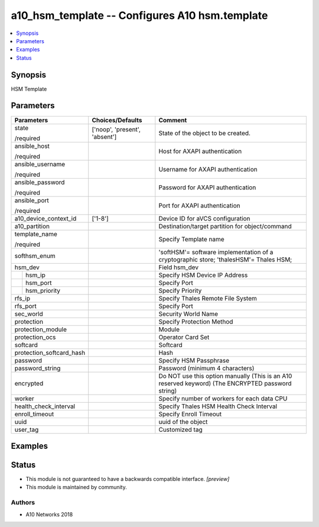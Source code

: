 .. _a10_hsm_template_module:


a10_hsm_template -- Configures A10 hsm.template
===============================================

.. contents::
   :local:
   :depth: 1


Synopsis
--------

HSM Template






Parameters
----------

+--------------------------+-------------------------------+---------------------------------------------------------------------------------------------------+
| Parameters               | Choices/Defaults              | Comment                                                                                           |
|                          |                               |                                                                                                   |
|                          |                               |                                                                                                   |
+==========================+===============================+===================================================================================================+
| state                    | ['noop', 'present', 'absent'] | State of the object to be created.                                                                |
|                          |                               |                                                                                                   |
| /required                |                               |                                                                                                   |
+--------------------------+-------------------------------+---------------------------------------------------------------------------------------------------+
| ansible_host             |                               | Host for AXAPI authentication                                                                     |
|                          |                               |                                                                                                   |
| /required                |                               |                                                                                                   |
+--------------------------+-------------------------------+---------------------------------------------------------------------------------------------------+
| ansible_username         |                               | Username for AXAPI authentication                                                                 |
|                          |                               |                                                                                                   |
| /required                |                               |                                                                                                   |
+--------------------------+-------------------------------+---------------------------------------------------------------------------------------------------+
| ansible_password         |                               | Password for AXAPI authentication                                                                 |
|                          |                               |                                                                                                   |
| /required                |                               |                                                                                                   |
+--------------------------+-------------------------------+---------------------------------------------------------------------------------------------------+
| ansible_port             |                               | Port for AXAPI authentication                                                                     |
|                          |                               |                                                                                                   |
| /required                |                               |                                                                                                   |
+--------------------------+-------------------------------+---------------------------------------------------------------------------------------------------+
| a10_device_context_id    | ['1-8']                       | Device ID for aVCS configuration                                                                  |
|                          |                               |                                                                                                   |
|                          |                               |                                                                                                   |
+--------------------------+-------------------------------+---------------------------------------------------------------------------------------------------+
| a10_partition            |                               | Destination/target partition for object/command                                                   |
|                          |                               |                                                                                                   |
|                          |                               |                                                                                                   |
+--------------------------+-------------------------------+---------------------------------------------------------------------------------------------------+
| template_name            |                               | Specify Template name                                                                             |
|                          |                               |                                                                                                   |
| /required                |                               |                                                                                                   |
+--------------------------+-------------------------------+---------------------------------------------------------------------------------------------------+
| softhsm_enum             |                               | 'softHSM'= software implementation of a cryptographic store; 'thalesHSM'= Thales HSM;             |
|                          |                               |                                                                                                   |
|                          |                               |                                                                                                   |
+--------------------------+-------------------------------+---------------------------------------------------------------------------------------------------+
| hsm_dev                  |                               | Field hsm_dev                                                                                     |
|                          |                               |                                                                                                   |
|                          |                               |                                                                                                   |
+---+----------------------+-------------------------------+---------------------------------------------------------------------------------------------------+
|   | hsm_ip               |                               | Specify HSM Device IP Address                                                                     |
|   |                      |                               |                                                                                                   |
|   |                      |                               |                                                                                                   |
+---+----------------------+-------------------------------+---------------------------------------------------------------------------------------------------+
|   | hsm_port             |                               | Specify Port                                                                                      |
|   |                      |                               |                                                                                                   |
|   |                      |                               |                                                                                                   |
+---+----------------------+-------------------------------+---------------------------------------------------------------------------------------------------+
|   | hsm_priority         |                               | Specify Priority                                                                                  |
|   |                      |                               |                                                                                                   |
|   |                      |                               |                                                                                                   |
+---+----------------------+-------------------------------+---------------------------------------------------------------------------------------------------+
| rfs_ip                   |                               | Specify Thales Remote File System                                                                 |
|                          |                               |                                                                                                   |
|                          |                               |                                                                                                   |
+--------------------------+-------------------------------+---------------------------------------------------------------------------------------------------+
| rfs_port                 |                               | Specify Port                                                                                      |
|                          |                               |                                                                                                   |
|                          |                               |                                                                                                   |
+--------------------------+-------------------------------+---------------------------------------------------------------------------------------------------+
| sec_world                |                               | Security World Name                                                                               |
|                          |                               |                                                                                                   |
|                          |                               |                                                                                                   |
+--------------------------+-------------------------------+---------------------------------------------------------------------------------------------------+
| protection               |                               | Specify Protection Method                                                                         |
|                          |                               |                                                                                                   |
|                          |                               |                                                                                                   |
+--------------------------+-------------------------------+---------------------------------------------------------------------------------------------------+
| protection_module        |                               | Module                                                                                            |
|                          |                               |                                                                                                   |
|                          |                               |                                                                                                   |
+--------------------------+-------------------------------+---------------------------------------------------------------------------------------------------+
| protection_ocs           |                               | Operator Card Set                                                                                 |
|                          |                               |                                                                                                   |
|                          |                               |                                                                                                   |
+--------------------------+-------------------------------+---------------------------------------------------------------------------------------------------+
| softcard                 |                               | Softcard                                                                                          |
|                          |                               |                                                                                                   |
|                          |                               |                                                                                                   |
+--------------------------+-------------------------------+---------------------------------------------------------------------------------------------------+
| protection_softcard_hash |                               | Hash                                                                                              |
|                          |                               |                                                                                                   |
|                          |                               |                                                                                                   |
+--------------------------+-------------------------------+---------------------------------------------------------------------------------------------------+
| password                 |                               | Specify HSM Passphrase                                                                            |
|                          |                               |                                                                                                   |
|                          |                               |                                                                                                   |
+--------------------------+-------------------------------+---------------------------------------------------------------------------------------------------+
| password_string          |                               | Password (minimum 4 characters)                                                                   |
|                          |                               |                                                                                                   |
|                          |                               |                                                                                                   |
+--------------------------+-------------------------------+---------------------------------------------------------------------------------------------------+
| encrypted                |                               | Do NOT use this option manually (This is an A10 reserved keyword) (The ENCRYPTED password string) |
|                          |                               |                                                                                                   |
|                          |                               |                                                                                                   |
+--------------------------+-------------------------------+---------------------------------------------------------------------------------------------------+
| worker                   |                               | Specify number of workers for each data CPU                                                       |
|                          |                               |                                                                                                   |
|                          |                               |                                                                                                   |
+--------------------------+-------------------------------+---------------------------------------------------------------------------------------------------+
| health_check_interval    |                               | Specify Thales HSM Health Check Interval                                                          |
|                          |                               |                                                                                                   |
|                          |                               |                                                                                                   |
+--------------------------+-------------------------------+---------------------------------------------------------------------------------------------------+
| enroll_timeout           |                               | Specify Enroll Timeout                                                                            |
|                          |                               |                                                                                                   |
|                          |                               |                                                                                                   |
+--------------------------+-------------------------------+---------------------------------------------------------------------------------------------------+
| uuid                     |                               | uuid of the object                                                                                |
|                          |                               |                                                                                                   |
|                          |                               |                                                                                                   |
+--------------------------+-------------------------------+---------------------------------------------------------------------------------------------------+
| user_tag                 |                               | Customized tag                                                                                    |
|                          |                               |                                                                                                   |
|                          |                               |                                                                                                   |
+--------------------------+-------------------------------+---------------------------------------------------------------------------------------------------+







Examples
--------

.. code-block:: yaml+jinja

    





Status
------




- This module is not guaranteed to have a backwards compatible interface. *[preview]*


- This module is maintained by community.



Authors
~~~~~~~

- A10 Networks 2018

